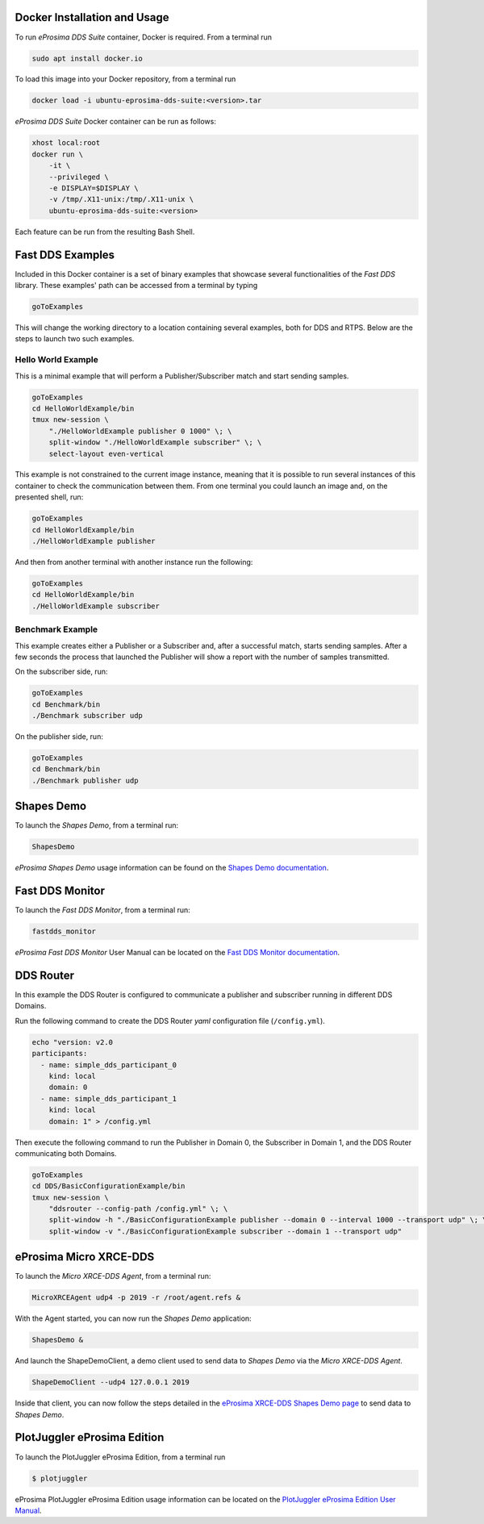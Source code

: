 .. _docker_usage:

Docker Installation and Usage
-----------------------------

To run *eProsima DDS Suite* container, Docker is required.
From a terminal run

.. code-block:: bash

    sudo apt install docker.io

To load this image into your Docker repository, from a terminal run

.. code-block:: bash

    docker load -i ubuntu-eprosima-dds-suite:<version>.tar

*eProsima DDS Suite* Docker container can be run as follows:

.. code-block:: bash

    xhost local:root
    docker run \
        -it \
        --privileged \
        -e DISPLAY=$DISPLAY \
        -v /tmp/.X11-unix:/tmp/.X11-unix \
        ubuntu-eprosima-dds-suite:<version>

Each feature can be run from the resulting Bash Shell.

.. _eprosima_dds_suite_examples:

Fast DDS Examples
-----------------

Included in this Docker container is a set of binary examples that showcase several functionalities of the
*Fast DDS* library.
These examples' path can be accessed from a terminal by typing

.. code-block:: bash

    goToExamples

This will change the working directory to a location containing several examples, both for DDS and RTPS.
Below are the steps to launch two such examples.

Hello World Example
^^^^^^^^^^^^^^^^^^^

This is a minimal example that will perform a Publisher/Subscriber match and start sending samples.

.. code-block:: bash

    goToExamples
    cd HelloWorldExample/bin
    tmux new-session \
        "./HelloWorldExample publisher 0 1000" \; \
        split-window "./HelloWorldExample subscriber" \; \
        select-layout even-vertical

This example is not constrained to the current image instance, meaning that it is possible to run several instances of
this container to check the communication between them.
From one terminal you could launch an image and, on the presented shell, run:

.. code-block:: bash

    goToExamples
    cd HelloWorldExample/bin
    ./HelloWorldExample publisher

And then from another terminal with another instance run the following:

.. code-block:: bash

    goToExamples
    cd HelloWorldExample/bin
    ./HelloWorldExample subscriber

Benchmark Example
^^^^^^^^^^^^^^^^^

This example creates either a Publisher or a Subscriber and, after a successful match, starts sending samples.
After a few seconds the process that launched the Publisher will show a report with the number of samples transmitted.

On the subscriber side, run:

.. code-block:: bash

    goToExamples
    cd Benchmark/bin
    ./Benchmark subscriber udp

On the publisher side, run:

.. code-block:: bash

    goToExamples
    cd Benchmark/bin
    ./Benchmark publisher udp

.. _eprosima_dds_suite_shapes_demo:

Shapes Demo
-----------

To launch the *Shapes Demo*, from a terminal run:

.. code-block:: bash

    ShapesDemo

*eProsima Shapes Demo* usage information can be found on the `Shapes Demo documentation
<https://eprosima-shapes-demo.readthedocs.io/en/latest/first_steps/first_steps.html>`_.

.. _eprosima_dds_suite_monitor:

Fast DDS Monitor
----------------

To launch the *Fast DDS Monitor*, from a terminal run:

.. code-block:: bash

    fastdds_monitor

*eProsima Fast DDS Monitor* User Manual can be located on the `Fast DDS Monitor documentation
<https://fast-dds-monitor.readthedocs.io/en/latest/rst/user_manual/initialize_monitoring.html>`_.


.. _eprosima_dds_router:

DDS Router
----------

In this example the DDS Router is configured to communicate a publisher and subscriber running in different DDS Domains.

Run the following command to create the DDS Router *yaml* configuration file (``/config.yml``).

.. code-block:: bash

    echo "version: v2.0
    participants:
      - name: simple_dds_participant_0
        kind: local
        domain: 0
      - name: simple_dds_participant_1
        kind: local
        domain: 1" > /config.yml

Then execute the following command to run the Publisher in Domain 0, the Subscriber in Domain 1, and the
DDS Router communicating both Domains.

.. code-block:: bash

    goToExamples
    cd DDS/BasicConfigurationExample/bin
    tmux new-session \
        "ddsrouter --config-path /config.yml" \; \
        split-window -h "./BasicConfigurationExample publisher --domain 0 --interval 1000 --transport udp" \; \
        split-window -v "./BasicConfigurationExample subscriber --domain 1 --transport udp"

.. _micro_xrce_dds:

eProsima Micro XRCE-DDS
-----------------------

To launch the *Micro XRCE-DDS Agent*, from a terminal run:

.. code-block:: bash

    MicroXRCEAgent udp4 -p 2019 -r /root/agent.refs &

With the Agent started, you can now run the *Shapes Demo* application:

.. code-block:: bash

    ShapesDemo &

And launch the ShapeDemoClient, a demo client used to send data to *Shapes Demo* via the *Micro XRCE-DDS Agent*.

.. code-block:: bash

    ShapeDemoClient --udp4 127.0.0.1 2019

Inside that client, you can now follow the steps detailed in the `eProsima XRCE-DDS Shapes Demo page
<https://micro-xrce-dds.docs.eprosima.com/en/latest/shapes_demo.html>`_ to send data to *Shapes Demo*.


PlotJuggler eProsima Edition
----------------------------

To launch the PlotJuggler eProsima Edition, from a terminal run

.. code-block:: bash

 $ plotjuggler

eProsima PlotJuggler eProsima Edition usage information can be located on the `PlotJuggler eProsima Edition User Manual
<https://plotjuggler-fastdds-plugins.readthedocs.io/en/latest/>`_.
